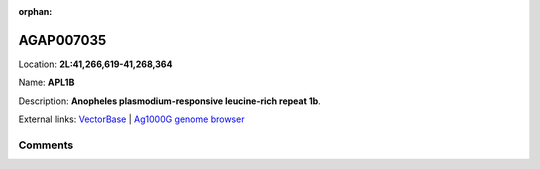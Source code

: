 :orphan:



AGAP007035
==========

Location: **2L:41,266,619-41,268,364**

Name: **APL1B**

Description: **Anopheles plasmodium-responsive leucine-rich repeat 1b**.

External links:
`VectorBase <https://www.vectorbase.org/Anopheles_gambiae/Gene/Summary?g=AGAP007035>`_ |
`Ag1000G genome browser <https://www.malariagen.net/apps/ag1000g/phase1-AR3/index.html?genome_region=2L:41266619-41268364#genomebrowser>`_





Comments
--------


.. raw:: html

    <div id="disqus_thread"></div>
    <script>
    
    var disqus_config = function () {
        this.page.identifier = '/gene/{{ gene.id }}';
    };
    
    (function() { // DON'T EDIT BELOW THIS LINE
    var d = document, s = d.createElement('script');
    s.src = 'https://agam-selection-atlas.disqus.com/embed.js';
    s.setAttribute('data-timestamp', +new Date());
    (d.head || d.body).appendChild(s);
    })();
    </script>
    <noscript>Please enable JavaScript to view the <a href="https://disqus.com/?ref_noscript">comments.</a></noscript>


